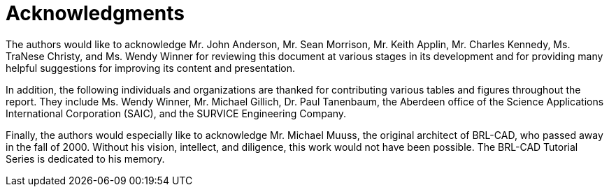 
:sectnums!:

[preface]
= Acknowledgments

The authors would like to acknowledge Mr. John Anderson, Mr. Sean
Morrison, Mr. Keith Applin, Mr. Charles Kennedy, Ms. TraNese Christy,
and Ms. Wendy Winner for reviewing this document at various stages in
its development and for providing many helpful suggestions for
improving its content and presentation.

In addition, the following individuals and organizations are thanked
for contributing various tables and figures throughout the report.
They include Ms. Wendy Winner, Mr. Michael Gillich, Dr. Paul
Tanenbaum, the Aberdeen office of the Science Applications
International Corporation (SAIC), and the SURVICE Engineering Company.

Finally, the authors would especially like to acknowledge Mr. Michael
Muuss, the original architect of BRL-CAD, who passed away in the fall
of 2000.  Without his vision, intellect, and diligence, this work
would not have been possible.  The BRL-CAD Tutorial Series is
dedicated to his memory.

:sectnums: